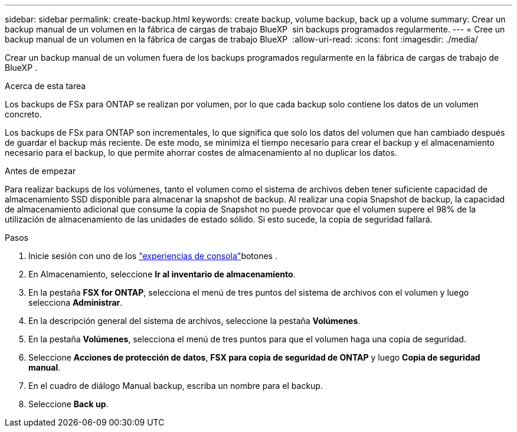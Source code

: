 ---
sidebar: sidebar 
permalink: create-backup.html 
keywords: create backup, volume backup, back up a volume 
summary: Crear un backup manual de un volumen en la fábrica de cargas de trabajo BlueXP  sin backups programados regularmente. 
---
= Cree un backup manual de un volumen en la fábrica de cargas de trabajo BlueXP 
:allow-uri-read: 
:icons: font
:imagesdir: ./media/


[role="lead"]
Crear un backup manual de un volumen fuera de los backups programados regularmente en la fábrica de cargas de trabajo de BlueXP .

.Acerca de esta tarea
Los backups de FSx para ONTAP se realizan por volumen, por lo que cada backup solo contiene los datos de un volumen concreto.

Los backups de FSx para ONTAP son incrementales, lo que significa que solo los datos del volumen que han cambiado después de guardar el backup más reciente. De este modo, se minimiza el tiempo necesario para crear el backup y el almacenamiento necesario para el backup, lo que permite ahorrar costes de almacenamiento al no duplicar los datos.

.Antes de empezar
Para realizar backups de los volúmenes, tanto el volumen como el sistema de archivos deben tener suficiente capacidad de almacenamiento SSD disponible para almacenar la snapshot de backup. Al realizar una copia Snapshot de backup, la capacidad de almacenamiento adicional que consume la copia de Snapshot no puede provocar que el volumen supere el 98% de la utilización de almacenamiento de las unidades de estado sólido. Si esto sucede, la copia de seguridad fallará.

.Pasos
. Inicie sesión con uno de los link:https://docs.netapp.com/us-en/workload-setup-admin/console-experiences.html["experiencias de consola"^]botones .
. En Almacenamiento, seleccione *Ir al inventario de almacenamiento*.
. En la pestaña *FSX for ONTAP*, selecciona el menú de tres puntos del sistema de archivos con el volumen y luego selecciona *Administrar*.
. En la descripción general del sistema de archivos, seleccione la pestaña *Volúmenes*.
. En la pestaña *Volúmenes*, selecciona el menú de tres puntos para que el volumen haga una copia de seguridad.
. Seleccione *Acciones de protección de datos*, *FSX para copia de seguridad de ONTAP* y luego *Copia de seguridad manual*.
. En el cuadro de diálogo Manual backup, escriba un nombre para el backup.
. Seleccione *Back up*.

